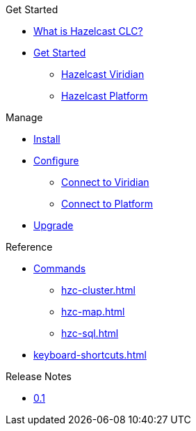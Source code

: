 .Get Started
* xref:overview.adoc[What is Hazelcast CLC?]
* xref:get-started.adoc[Get Started]
** xref:clc-viridian.adoc[Hazelcast Viridian]
** xref:clc-platform.adoc[Hazelcast Platform]

.Manage
* xref:install-clc.adoc[Install]
* xref:configuration.adoc[Configure]
** xref:connect-to-viridian[Connect to Viridian]
** xref:connect-to-platform[Connect to Platform]
* xref:upgrade-clc.adoc[Upgrade]

.Reference
* xref:clc-commands.adoc[Commands]
** xref:hzc-cluster.adoc[]
** xref:hzc-map.adoc[]
** xref:hzc-sql.adoc[]
* xref:keyboard-shortcuts.adoc[]

.Release Notes
* xref:release-notes.adoc[0.1]